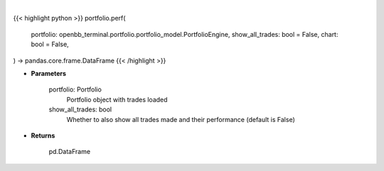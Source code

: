 .. role:: python(code)
    :language: python
    :class: highlight

|

.. raw:: html

    <h3>
    > Getting data
    </h3>

{{< highlight python >}}
portfolio.perf(
    portfolio: openbb_terminal.portfolio.portfolio_model.PortfolioEngine,
    show_all_trades: bool = False,
    chart: bool = False,
) -> pandas.core.frame.DataFrame
{{< /highlight >}}

.. raw:: html

    <p>
    Get portfolio performance vs the benchmark
    </p>

* **Parameters**

    portfolio: Portfolio
        Portfolio object with trades loaded
    show_all_trades: bool
        Whether to also show all trades made and their performance (default is False)

* **Returns**

    pd.DataFrame
